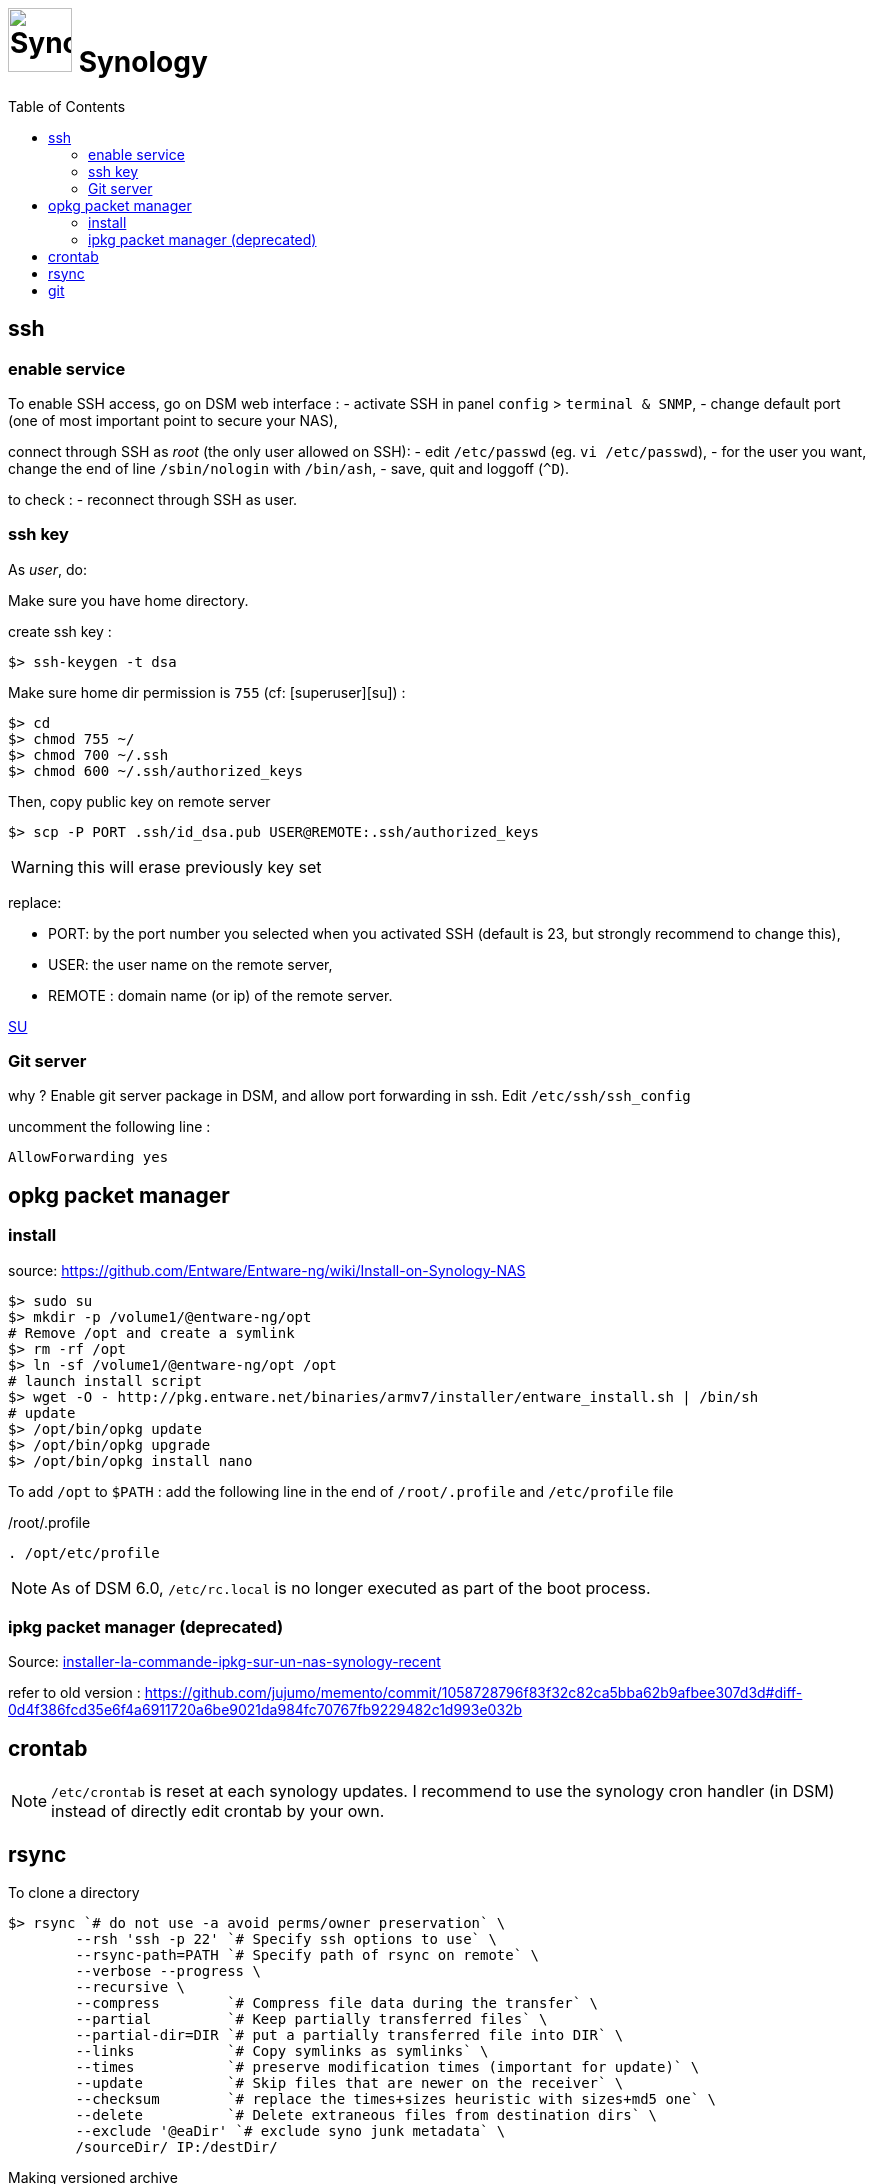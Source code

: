 = image:synology_icon.svg["Synology", width=64px] Synology
:toc:

== ssh

=== enable service

To enable SSH access, go on DSM web interface :
- activate SSH in panel `config` > `terminal & SNMP`,
- change default port (one of most important point to secure your NAS),

connect through SSH as _root_ (the only user allowed on SSH):
- edit `/etc/passwd` (eg. `vi /etc/passwd`),
- for the user you want,  change the end of line `/sbin/nologin` with `/bin/ash`,
- save, quit and loggoff (`^D`).

to check :
- reconnect through SSH as user.

=== ssh key
As _user_, do:

Make sure you have home directory.

create ssh key :
[source,bash]
----
$> ssh-keygen -t dsa
----

Make sure home dir permission is `755` (cf: [superuser][su]) :
[source,bash]
----
$> cd
$> chmod 755 ~/
$> chmod 700 ~/.ssh
$> chmod 600 ~/.ssh/authorized_keys
----

Then, copy public key on remote server
[source,bash]
----
$> scp -P PORT .ssh/id_dsa.pub USER@REMOTE:.ssh/authorized_keys
----

WARNING: this will erase previously key set

replace:

  - PORT: by the port number you selected when you activated SSH (default is 23, but strongly recommend to change this),
  - USER: the user name on the remote server,
  - REMOTE : domain name (or ip) of the remote server.


https://superuser.com/questions/736055/ssh-with-no-password-passwordless-on-synology-dsm-5-as-other-non-root-user/769819#769819?newreg=593ce82fe74c491f80bb906c69644f49[SU]

=== Git server
why ?
Enable git server package in DSM, and allow port forwarding in ssh. Edit `/etc/ssh/ssh_config`

uncomment the following line :
----
AllowForwarding yes
----



== opkg packet manager

=== install
source: https://github.com/Entware/Entware-ng/wiki/Install-on-Synology-NAS

[source,bash]
----
$> sudo su
$> mkdir -p /volume1/@entware-ng/opt
# Remove /opt and create a symlink
$> rm -rf /opt
$> ln -sf /volume1/@entware-ng/opt /opt
# launch install script
$> wget -O - http://pkg.entware.net/binaries/armv7/installer/entware_install.sh | /bin/sh
# update
$> /opt/bin/opkg update
$> /opt/bin/opkg upgrade
$> /opt/bin/opkg install nano
----


To add `/opt` to `$PATH` : add the following line in the end of `/root/.profile` and `/etc/profile` file

./root/.profile
[source,bash]
----
. /opt/etc/profile
----

NOTE: As of DSM 6.0, `/etc/rc.local` is no longer executed as part of the boot process.

=== ipkg packet manager (deprecated)
Source: http://blog.nouveauxterritoires.fr/fr/2014/04/23/installer-la-commande-ipkg-sur-un-nas-synology-recent/[installer-la-commande-ipkg-sur-un-nas-synology-recent]

refer to old version : https://github.com/jujumo/memento/commit/1058728796f83f32c82ca5bba62b9afbee307d3d#diff-0d4f386fcd35e6f4a6911720a6be9021da984fc70767fb9229482c1d993e032b

== crontab
NOTE: `/etc/crontab` is reset at each synology updates. I recommend to use the synology cron handler (in DSM) instead of directly edit crontab by your own.

== rsync

To clone a directory
[source,bash]
----
$> rsync `# do not use -a avoid perms/owner preservation` \
        --rsh 'ssh -p 22' `# Specify ssh options to use` \
        --rsync-path=PATH `# Specify path of rsync on remote` \
        --verbose --progress \
        --recursive \
        --compress        `# Compress file data during the transfer` \
        --partial         `# Keep partially transferred files` \
        --partial-dir=DIR `# put a partially transferred file into DIR` \
        --links           `# Copy symlinks as symlinks` \
        --times           `# preserve modification times (important for update)` \
        --update          `# Skip files that are newer on the receiver` \
        --checksum        `# replace the times+sizes heuristic with sizes+md5 one` \
        --delete          `# Delete extraneous files from destination dirs` \
        --exclude '@eaDir' `# exclude syno junk metadata` \
        /sourceDir/ IP:/destDir/
----

Making versioned archive
[source,bash]
----
...
        --backup   `# make a backup of what changed on destination` \
        --backup-dir=/destDir/$( date +"%Y-%m-%d-%H-%M" )/  `#` \
...
----

see more link:rsync.adoc[rsync.adoc]

https://www.rsyncinator.app/web

== git

Installing `git` package using `opkg` (see above) is not complete.
If you encounter the following error, you might install additional `git-http`package.

.missing git-http
[source,bash]
----
git: 'remote-https' is not a git command. See 'git --help
----

.install git-http
[source,bash]
----
$> sudo opkg install git git-http wget-ssl
----